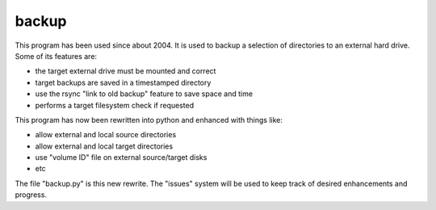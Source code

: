 backup
======

This program has been used since about 2004.  It is used to backup
a selection of directories to an external hard drive.  Some of its
features are:

* the target external drive must be mounted and correct
* target backups are saved in a timestamped directory
* use the rsync "link to old backup" feature to save space and time
* performs a target filesystem check if requested

This program has now been rewritten into python and enhanced with
things like:

* allow external and local source directories
* allow external and local target directories
* use "volume ID" file on external source/target disks
* etc

The file "backup.py" is this new rewrite.  The "issues" system will be used
to keep track of desired enhancements and progress.

